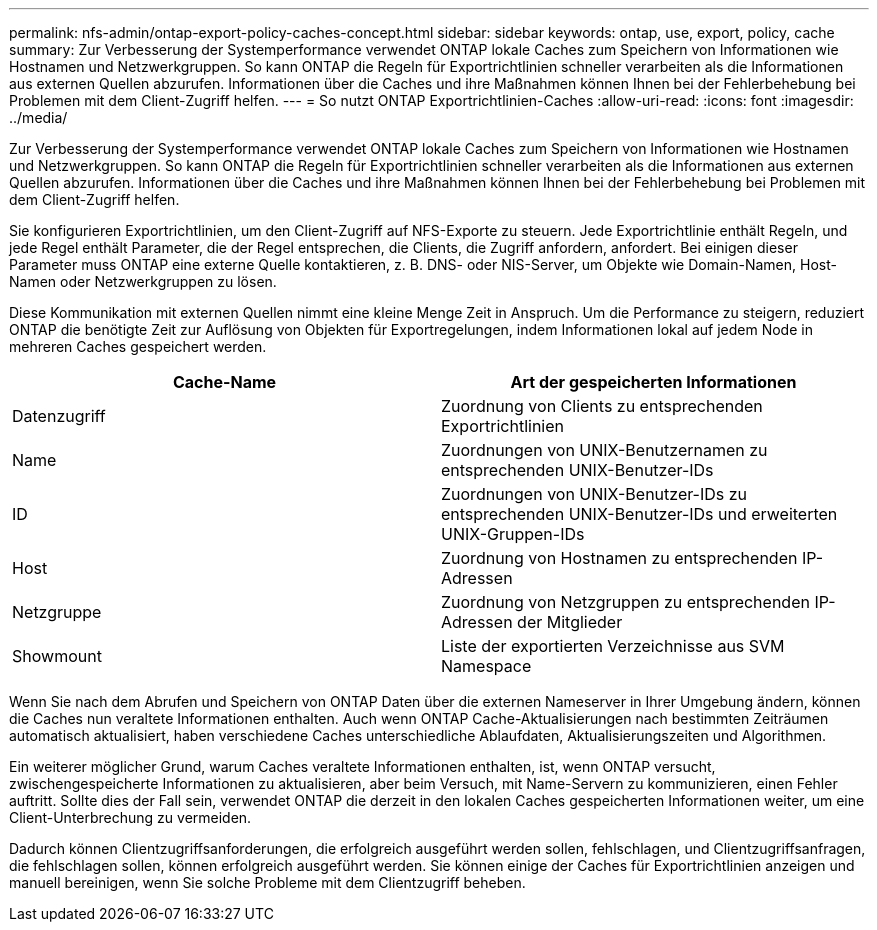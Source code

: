 ---
permalink: nfs-admin/ontap-export-policy-caches-concept.html 
sidebar: sidebar 
keywords: ontap, use, export, policy, cache 
summary: Zur Verbesserung der Systemperformance verwendet ONTAP lokale Caches zum Speichern von Informationen wie Hostnamen und Netzwerkgruppen. So kann ONTAP die Regeln für Exportrichtlinien schneller verarbeiten als die Informationen aus externen Quellen abzurufen. Informationen über die Caches und ihre Maßnahmen können Ihnen bei der Fehlerbehebung bei Problemen mit dem Client-Zugriff helfen. 
---
= So nutzt ONTAP Exportrichtlinien-Caches
:allow-uri-read: 
:icons: font
:imagesdir: ../media/


[role="lead"]
Zur Verbesserung der Systemperformance verwendet ONTAP lokale Caches zum Speichern von Informationen wie Hostnamen und Netzwerkgruppen. So kann ONTAP die Regeln für Exportrichtlinien schneller verarbeiten als die Informationen aus externen Quellen abzurufen. Informationen über die Caches und ihre Maßnahmen können Ihnen bei der Fehlerbehebung bei Problemen mit dem Client-Zugriff helfen.

Sie konfigurieren Exportrichtlinien, um den Client-Zugriff auf NFS-Exporte zu steuern. Jede Exportrichtlinie enthält Regeln, und jede Regel enthält Parameter, die der Regel entsprechen, die Clients, die Zugriff anfordern, anfordert. Bei einigen dieser Parameter muss ONTAP eine externe Quelle kontaktieren, z. B. DNS- oder NIS-Server, um Objekte wie Domain-Namen, Host-Namen oder Netzwerkgruppen zu lösen.

Diese Kommunikation mit externen Quellen nimmt eine kleine Menge Zeit in Anspruch. Um die Performance zu steigern, reduziert ONTAP die benötigte Zeit zur Auflösung von Objekten für Exportregelungen, indem Informationen lokal auf jedem Node in mehreren Caches gespeichert werden.

[cols="2*"]
|===
| Cache-Name | Art der gespeicherten Informationen 


 a| 
Datenzugriff
 a| 
Zuordnung von Clients zu entsprechenden Exportrichtlinien



 a| 
Name
 a| 
Zuordnungen von UNIX-Benutzernamen zu entsprechenden UNIX-Benutzer-IDs



 a| 
ID
 a| 
Zuordnungen von UNIX-Benutzer-IDs zu entsprechenden UNIX-Benutzer-IDs und erweiterten UNIX-Gruppen-IDs



 a| 
Host
 a| 
Zuordnung von Hostnamen zu entsprechenden IP-Adressen



 a| 
Netzgruppe
 a| 
Zuordnung von Netzgruppen zu entsprechenden IP-Adressen der Mitglieder



 a| 
Showmount
 a| 
Liste der exportierten Verzeichnisse aus SVM Namespace

|===
Wenn Sie nach dem Abrufen und Speichern von ONTAP Daten über die externen Nameserver in Ihrer Umgebung ändern, können die Caches nun veraltete Informationen enthalten. Auch wenn ONTAP Cache-Aktualisierungen nach bestimmten Zeiträumen automatisch aktualisiert, haben verschiedene Caches unterschiedliche Ablaufdaten, Aktualisierungszeiten und Algorithmen.

Ein weiterer möglicher Grund, warum Caches veraltete Informationen enthalten, ist, wenn ONTAP versucht, zwischengespeicherte Informationen zu aktualisieren, aber beim Versuch, mit Name-Servern zu kommunizieren, einen Fehler auftritt. Sollte dies der Fall sein, verwendet ONTAP die derzeit in den lokalen Caches gespeicherten Informationen weiter, um eine Client-Unterbrechung zu vermeiden.

Dadurch können Clientzugriffsanforderungen, die erfolgreich ausgeführt werden sollen, fehlschlagen, und Clientzugriffsanfragen, die fehlschlagen sollen, können erfolgreich ausgeführt werden. Sie können einige der Caches für Exportrichtlinien anzeigen und manuell bereinigen, wenn Sie solche Probleme mit dem Clientzugriff beheben.
